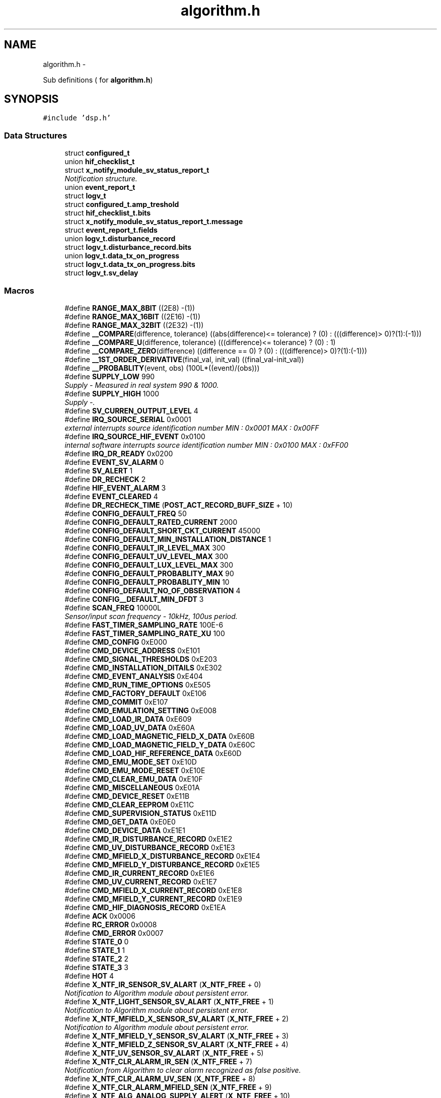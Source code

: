 .TH "algorithm.h" 3 "Wed Oct 29 2014" "Version V0.0" "AQ0X" \" -*- nroff -*-
.ad l
.nh
.SH NAME
algorithm.h \- 
.PP
Sub definitions ( for \fBalgorithm\&.h\fP)  

.SH SYNOPSIS
.br
.PP
\fC#include 'dsp\&.h'\fP
.br

.SS "Data Structures"

.in +1c
.ti -1c
.RI "struct \fBconfigured_t\fP"
.br
.ti -1c
.RI "union \fBhif_checklist_t\fP"
.br
.ti -1c
.RI "struct \fBx_notify_module_sv_status_report_t\fP"
.br
.RI "\fINotification structure\&. \fP"
.ti -1c
.RI "union \fBevent_report_t\fP"
.br
.ti -1c
.RI "struct \fBlogv_t\fP"
.br
.ti -1c
.RI "struct \fBconfigured_t\&.amp_treshold\fP"
.br
.ti -1c
.RI "struct \fBhif_checklist_t\&.bits\fP"
.br
.ti -1c
.RI "struct \fBx_notify_module_sv_status_report_t\&.message\fP"
.br
.ti -1c
.RI "struct \fBevent_report_t\&.fields\fP"
.br
.ti -1c
.RI "union \fBlogv_t\&.disturbance_record\fP"
.br
.ti -1c
.RI "struct \fBlogv_t\&.disturbance_record\&.bits\fP"
.br
.ti -1c
.RI "union \fBlogv_t\&.data_tx_on_progress\fP"
.br
.ti -1c
.RI "struct \fBlogv_t\&.data_tx_on_progress\&.bits\fP"
.br
.ti -1c
.RI "struct \fBlogv_t\&.sv_delay\fP"
.br
.in -1c
.SS "Macros"

.in +1c
.ti -1c
.RI "#define \fBRANGE_MAX_8BIT\fP   ((2E8)  -(1))"
.br
.ti -1c
.RI "#define \fBRANGE_MAX_16BIT\fP   ((2E16) -(1))"
.br
.ti -1c
.RI "#define \fBRANGE_MAX_32BIT\fP   ((2E32) -(1))"
.br
.ti -1c
.RI "#define \fB__COMPARE\fP(difference, tolerance)   ((abs(difference)<= tolerance) ? (0) : (((difference)> 0)?(1):(-1)))"
.br
.ti -1c
.RI "#define \fB__COMPARE_U\fP(difference, tolerance)   (((difference)<= tolerance) ? (0) : 1)"
.br
.ti -1c
.RI "#define \fB__COMPARE_ZERO\fP(difference)   ((difference == 0) ? (0) : (((difference)> 0)?(1):(-1)))"
.br
.ti -1c
.RI "#define \fB__1ST_ORDER_DERIVATIVE\fP(final_val, init_val)   ((final_val-init_val))"
.br
.ti -1c
.RI "#define \fB__PROBABLITY\fP(event, obs)   (100L*((event)/(obs)))"
.br
.ti -1c
.RI "#define \fBSUPPLY_LOW\fP   990"
.br
.RI "\fISupply - Measured in real system 990 & 1000\&. \fP"
.ti -1c
.RI "#define \fBSUPPLY_HIGH\fP   1000"
.br
.RI "\fISupply -\&. \fP"
.ti -1c
.RI "#define \fBSV_CURREN_OUTPUT_LEVEL\fP   4"
.br
.ti -1c
.RI "#define \fBIRQ_SOURCE_SERIAL\fP   0x0001"
.br
.RI "\fIexternal interrupts source identification number MIN : 0x0001 MAX : 0x00FF \fP"
.ti -1c
.RI "#define \fBIRQ_SOURCE_HIF_EVENT\fP   0x0100"
.br
.RI "\fIinternal software interrupts source identification number MIN : 0x0100 MAX : 0xFF00 \fP"
.ti -1c
.RI "#define \fBIRQ_DR_READY\fP   0x0200"
.br
.ti -1c
.RI "#define \fBEVENT_SV_ALARM\fP   0"
.br
.ti -1c
.RI "#define \fBSV_ALERT\fP   1"
.br
.ti -1c
.RI "#define \fBDR_RECHECK\fP   2"
.br
.ti -1c
.RI "#define \fBHIF_EVENT_ALARM\fP   3"
.br
.ti -1c
.RI "#define \fBEVENT_CLEARED\fP   4"
.br
.ti -1c
.RI "#define \fBDR_RECHECK_TIME\fP   (\fBPOST_ACT_RECORD_BUFF_SIZE\fP + 10)"
.br
.ti -1c
.RI "#define \fBCONFIG_DEFAULT_FREQ\fP   50"
.br
.ti -1c
.RI "#define \fBCONFIG_DEFAULT_RATED_CURRENT\fP   2000"
.br
.ti -1c
.RI "#define \fBCONFIG_DEFAULT_SHORT_CKT_CURRENT\fP   45000"
.br
.ti -1c
.RI "#define \fBCONFIG_DEFAULT_MIN_INSTALLATION_DISTANCE\fP   1"
.br
.ti -1c
.RI "#define \fBCONFIG_DEFAULT_IR_LEVEL_MAX\fP   300"
.br
.ti -1c
.RI "#define \fBCONFIG_DEFAULT_UV_LEVEL_MAX\fP   300"
.br
.ti -1c
.RI "#define \fBCONFIG_DEFAULT_LUX_LEVEL_MAX\fP   300"
.br
.ti -1c
.RI "#define \fBCONFIG_DEFAULT_PROBABLITY_MAX\fP   90"
.br
.ti -1c
.RI "#define \fBCONFIG_DEFAULT_PROBABLITY_MIN\fP   10"
.br
.ti -1c
.RI "#define \fBCONFIG_DEFAULT_NO_OF_OBSERVATION\fP   4"
.br
.ti -1c
.RI "#define \fBCONFIG__DEFAULT_MIN_DFDT\fP   3"
.br
.ti -1c
.RI "#define \fBSCAN_FREQ\fP   10000L"
.br
.RI "\fISensor/input scan frequency - 10kHz, 100us period\&. \fP"
.ti -1c
.RI "#define \fBFAST_TIMER_SAMPLING_RATE\fP   100E-6"
.br
.ti -1c
.RI "#define \fBFAST_TIMER_SAMPLING_RATE_XU\fP   100"
.br
.ti -1c
.RI "#define \fBCMD_CONFIG\fP   0xE000"
.br
.ti -1c
.RI "#define \fBCMD_DEVICE_ADDRESS\fP   0xE101"
.br
.ti -1c
.RI "#define \fBCMD_SIGNAL_THRESHOLDS\fP   0xE203"
.br
.ti -1c
.RI "#define \fBCMD_INSTALLATION_DITAILS\fP   0xE302"
.br
.ti -1c
.RI "#define \fBCMD_EVENT_ANALYSIS\fP   0xE404"
.br
.ti -1c
.RI "#define \fBCMD_RUN_TIME_OPTIONS\fP   0xE505"
.br
.ti -1c
.RI "#define \fBCMD_FACTORY_DEFAULT\fP   0xE106"
.br
.ti -1c
.RI "#define \fBCMD_COMMIT\fP   0xE107"
.br
.ti -1c
.RI "#define \fBCMD_EMULATION_SETTING\fP   0xE008"
.br
.ti -1c
.RI "#define \fBCMD_LOAD_IR_DATA\fP   0xE609"
.br
.ti -1c
.RI "#define \fBCMD_LOAD_UV_DATA\fP   0xE60A"
.br
.ti -1c
.RI "#define \fBCMD_LOAD_MAGNETIC_FIELD_X_DATA\fP   0xE60B"
.br
.ti -1c
.RI "#define \fBCMD_LOAD_MAGNETIC_FIELD_Y_DATA\fP   0xE60C"
.br
.ti -1c
.RI "#define \fBCMD_LOAD_HIF_REFERENCE_DATA\fP   0xE60D"
.br
.ti -1c
.RI "#define \fBCMD_EMU_MODE_SET\fP   0xE10D"
.br
.ti -1c
.RI "#define \fBCMD_EMU_MODE_RESET\fP   0xE10E"
.br
.ti -1c
.RI "#define \fBCMD_CLEAR_EMU_DATA\fP   0xE10F"
.br
.ti -1c
.RI "#define \fBCMD_MISCELLANEOUS\fP   0xE01A"
.br
.ti -1c
.RI "#define \fBCMD_DEVICE_RESET\fP   0xE11B"
.br
.ti -1c
.RI "#define \fBCMD_CLEAR_EEPROM\fP   0xE11C"
.br
.ti -1c
.RI "#define \fBCMD_SUPERVISION_STATUS\fP   0xE11D"
.br
.ti -1c
.RI "#define \fBCMD_GET_DATA\fP   0xE0E0"
.br
.ti -1c
.RI "#define \fBCMD_DEVICE_DATA\fP   0xE1E1"
.br
.ti -1c
.RI "#define \fBCMD_IR_DISTURBANCE_RECORD\fP   0xE1E2"
.br
.ti -1c
.RI "#define \fBCMD_UV_DISTURBANCE_RECORD\fP   0xE1E3"
.br
.ti -1c
.RI "#define \fBCMD_MFIELD_X_DISTURBANCE_RECORD\fP   0xE1E4"
.br
.ti -1c
.RI "#define \fBCMD_MFIELD_Y_DISTURBANCE_RECORD\fP   0xE1E5"
.br
.ti -1c
.RI "#define \fBCMD_IR_CURRENT_RECORD\fP   0xE1E6"
.br
.ti -1c
.RI "#define \fBCMD_UV_CURRENT_RECORD\fP   0xE1E7"
.br
.ti -1c
.RI "#define \fBCMD_MFIELD_X_CURRENT_RECORD\fP   0xE1E8"
.br
.ti -1c
.RI "#define \fBCMD_MFIELD_Y_CURRENT_RECORD\fP   0xE1E9"
.br
.ti -1c
.RI "#define \fBCMD_HIF_DIAGNOSIS_RECORD\fP   0xE1EA"
.br
.ti -1c
.RI "#define \fBACK\fP   0x0006"
.br
.ti -1c
.RI "#define \fBRC_ERROR\fP   0x0008"
.br
.ti -1c
.RI "#define \fBCMD_ERROR\fP   0x0007"
.br
.ti -1c
.RI "#define \fBSTATE_0\fP   0"
.br
.ti -1c
.RI "#define \fBSTATE_1\fP   1"
.br
.ti -1c
.RI "#define \fBSTATE_2\fP   2"
.br
.ti -1c
.RI "#define \fBSTATE_3\fP   3"
.br
.ti -1c
.RI "#define \fBHOT\fP   4"
.br
.ti -1c
.RI "#define \fBX_NTF_IR_SENSOR_SV_ALART\fP   (\fBX_NTF_FREE\fP + 0)"
.br
.RI "\fINotification to Algorithm module about persistent error\&. \fP"
.ti -1c
.RI "#define \fBX_NTF_LIGHT_SENSOR_SV_ALART\fP   (\fBX_NTF_FREE\fP + 1)"
.br
.RI "\fINotification to Algorithm module about persistent error\&. \fP"
.ti -1c
.RI "#define \fBX_NTF_MFIELD_X_SENSOR_SV_ALART\fP   (\fBX_NTF_FREE\fP + 2)"
.br
.RI "\fINotification to Algorithm module about persistent error\&. \fP"
.ti -1c
.RI "#define \fBX_NTF_MFIELD_Y_SENSOR_SV_ALART\fP   (\fBX_NTF_FREE\fP + 3)"
.br
.ti -1c
.RI "#define \fBX_NTF_MFIELD_Z_SENSOR_SV_ALART\fP   (\fBX_NTF_FREE\fP + 4)"
.br
.ti -1c
.RI "#define \fBX_NTF_UV_SENSOR_SV_ALART\fP   (\fBX_NTF_FREE\fP + 5)"
.br
.ti -1c
.RI "#define \fBX_NTF_CLR_ALARM_IR_SEN\fP   (\fBX_NTF_FREE\fP + 7)"
.br
.RI "\fINotification from Algorithm to clear alarm recognized as false positive\&. \fP"
.ti -1c
.RI "#define \fBX_NTF_CLR_ALARM_UV_SEN\fP   (\fBX_NTF_FREE\fP + 8)"
.br
.ti -1c
.RI "#define \fBX_NTF_CLR_ALARM_MFIELD_SEN\fP   (\fBX_NTF_FREE\fP + 9)"
.br
.ti -1c
.RI "#define \fBX_NTF_ALG_ANALOG_SUPPLY_ALERT\fP   (\fBX_NTF_FREE\fP + 10)"
.br
.in -1c
.SS "Functions"

.in +1c
.ti -1c
.RI "\fBUint16\fP \fBcrc16\fP (unsigned char *puchMsg, \fBUint16\fP usDataLen)"
.br
.RI "\fIStandard CRC16 routine\&. \fP"
.ti -1c
.RI "\fBFloat32\fP \fBalgorithm_get_mean\fP (\fBUint16\fP *vector, \fBUint16\fP SIZE)"
.br
.RI "\fIcalculates mean value \fP"
.ti -1c
.RI "void \fBmsg_to_mem\fP (void *dest, \fBUint8\fP *msg, \fBUint16\fP size, \fBUint8\fP base)"
.br
.RI "\fIcopy serially received data to given memory address \fP"
.ti -1c
.RI "void \fBalgorithm_message_arrived_ntf_isr\fP (\fBUint16\fP id)"
.br
.RI "\fICauses that system will send notification to the module as this cannot be done directly because the function is called from interrupt\&. \fP"
.ti -1c
.RI "void \fBalgorithm_taskx\fP (\fBx_event\fP *event)"
.br
.RI "\fIAlgorithm task function\&. \fP"
.ti -1c
.RI "void \fBalgorithm_notifyx\fP (\fBx_notify\fP *notify)"
.br
.RI "\fIAlgorithm module notification function\&. \fP"
.in -1c
.SS "Variables"

.in +1c
.ti -1c
.RI "\fBx_task_id\fP \fBalgorithm_id\fP"
.br
.RI "\fIALgorithm module handle\&. \fP"
.ti -1c
.RI "\fBlogv_t\fP \fBlogv\fP"
.br
.in -1c
.SH "Detailed Description"
.PP 
Sub definitions ( for \fBalgorithm\&.h\fP) 


.PP
Definition in file \fBalgorithm\&.h\fP\&.
.SH "Data Structure Documentation"
.PP 
.SH "struct configured_t"
.PP 
Definition at line 186 of file algorithm\&.h\&.
.PP
\fBData Fields:\fP
.RS 4
struct \fBconfigured_t\fP \fIamp_treshold\fP 
.br
.PP
\fBFloat32\fP \fIdfdt_treshold_impulse\fP 
.br
.PP
\fBFloat32\fP \fIdfdt_treshold_max\fP 
.br
.PP
\fBFloat32\fP \fIdfdt_treshold_min\fP 
.br
.PP
\fBBool\fP \fIelement_status_sv_en\fP 
.br
.PP
\fBhif_diagonesis_records_t\fP * \fIhif_diagonesis_records\fP 
.br
.PP
\fBUint16\fP \fImin_number_of_observation\fP 
.br
.PP
\fBFloat32\fP \fIprobablity_treshold_max\fP 
.br
.PP
\fBFloat32\fP \fIprobablity_treshold_min\fP 
.br
.PP
\fBUint16\fP \fIsys_freq\fP 
.br
.PP
\fBBool\fP \fIthreshold_adjust_manual\fP 
.br
.PP
.RE
.PP
.SH "union hif_checklist_t"
.PP 
Definition at line 209 of file algorithm\&.h\&.
.PP
\fBData Fields:\fP
.RS 4
\fBUint8\fP \fIall\fP 
.br
.PP
struct \fBhif_checklist_t\fP \fIbits\fP 
.br
.PP
.RE
.PP
.SH "struct x_notify_module_sv_status_report_t"
.PP 
Notification structure\&. 
.PP
Definition at line 221 of file algorithm\&.h\&.
.PP
\fBData Fields:\fP
.RS 4
struct \fBx_notify_module_sv_status_report_t\fP \fImessage\fP 
.br
.PP
\fBx_notify\fP \fInotify\fP 
.br
.PP
.RE
.PP
.SH "union event_report_t"
.PP 
Definition at line 234 of file algorithm\&.h\&.
.PP
\fBData Fields:\fP
.RS 4
\fBUint8\fP \fIall\fP 
.br
.PP
struct \fBevent_report_t\fP \fIfields\fP 
.br
.PP
.RE
.PP
.SH "struct logv_t"
.PP 
Definition at line 244 of file algorithm\&.h\&.
.PP
\fBData Fields:\fP
.RS 4
union \fBlogv_t\fP \fIdata_tx_on_progress\fP 
.br
.PP
union \fBlogv_t\fP \fIdisturbance_record\fP 
.br
.PP
\fBUint8\fP \fIevent_count\fP 
.br
.PP
struct \fBlogv_t\fP \fIsv_delay\fP 
.br
.PP
\fBUint32\fP \fItick\fP 
.br
.PP
\fBBool\fP \fItrip_active\fP 
.br
.PP
\fBBool\fP \fIwr\fP 
.br
.PP
.RE
.PP
.SH "struct configured_t\&.amp_treshold"
.PP 
Definition at line 193 of file algorithm\&.h\&.
.PP
\fBData Fields:\fP
.RS 4
\fBBool\fP \fIadjusted\fP 
.br
.PP
\fBUint16\fP \fImax\fP 
.br
.PP
\fBUint16\fP \fImin\fP 
.br
.PP
\fBUint16\fP \fIset_value\fP 
.br
.PP
.RE
.PP
.SH "struct hif_checklist_t\&.bits"
.PP 
Definition at line 211 of file algorithm\&.h\&.
.PP
\fBData Fields:\fP
.RS 4
\fBUint8\fP \fIcorrelation:1\fP 
.br
.PP
\fBUint8\fP \fIitoi:1\fP 
.br
.PP
\fBUint8\fP \fIptop:1\fP 
.br
.PP
.RE
.PP
.SH "struct x_notify_module_sv_status_report_t\&.message"
.PP 
Definition at line 225 of file algorithm\&.h\&.
.PP
\fBData Fields:\fP
.RS 4
\fBconfigured_t\fP \fIconfig\fP 
.br
.PP
\fBsv_error_flags_ut\fP \fIerror_flags\fP 
.br
.PP
.RE
.PP
.SH "struct event_report_t\&.fields"
.PP 
Definition at line 236 of file algorithm\&.h\&.
.PP
\fBData Fields:\fP
.RS 4
\fBUint8\fP \fIactive_signal:1\fP 
.br
.PP
\fBUint8\fP \fIhif_data_ready:1\fP 
.br
.PP
\fBUint8\fP \fIpost_act_data_ready:1\fP 
.br
.PP
\fBUint8\fP \fIstate:3\fP 
.br
.PP
.RE
.PP
.SH "union logv_t\&.disturbance_record"
.PP 
Definition at line 252 of file algorithm\&.h\&.
.PP
\fBData Fields:\fP
.RS 4
\fBUint8\fP \fIall\fP 
.br
.PP
\fBdisturbance_record\fP \fIbits\fP 
.br
.PP
.RE
.PP
.SH "struct logv_t\&.disturbance_record\&.bits"
.PP 
Definition at line 254 of file algorithm\&.h\&.
.PP
\fBData Fields:\fP
.RS 4
\fBUint8\fP \fIloaded:1\fP 
.br
.PP
\fBUint8\fP \fIready:1\fP 
.br
.PP
\fBUint8\fP \fIwr:1\fP 
.br
.PP
.RE
.PP
.SH "union logv_t\&.data_tx_on_progress"
.PP 
Definition at line 262 of file algorithm\&.h\&.
.PP
\fBData Fields:\fP
.RS 4
\fBUint8\fP \fIall\fP 
.br
.PP
\fBdata_tx_on_progress\fP \fIbits\fP 
.br
.PP
.RE
.PP
.SH "struct logv_t\&.data_tx_on_progress\&.bits"
.PP 
Definition at line 264 of file algorithm\&.h\&.
.PP
\fBData Fields:\fP
.RS 4
\fBUint8\fP \fIir:1\fP 
.br
.PP
\fBUint8\fP \fIir_l:1\fP 
.br
.PP
\fBUint8\fP \fImfield_x:1\fP 
.br
.PP
\fBUint8\fP \fImfield_x_l:1\fP 
.br
.PP
\fBUint8\fP \fImfield_y:1\fP 
.br
.PP
\fBUint8\fP \fImfield_y_l:1\fP 
.br
.PP
\fBUint8\fP \fIuv:1\fP 
.br
.PP
\fBUint8\fP \fIuv_l:1\fP 
.br
.PP
.RE
.PP
.SH "struct logv_t\&.sv_delay"
.PP 
Definition at line 277 of file algorithm\&.h\&.
.PP
\fBData Fields:\fP
.RS 4
\fBUint16\fP \fIcnt\fP 
.br
.PP
\fBBool\fP \fIset\fP 
.br
.PP
\fBUint16\fP \fItype\fP 
.br
.PP
.RE
.PP
.SH "Macro Definition Documentation"
.PP 
.SS "#define __1ST_ORDER_DERIVATIVE(final_val, init_val)   ((final_val-init_val))"

.PP
Definition at line 30 of file algorithm\&.h\&.
.PP
Referenced by ir_sen_get_status(), mfield_x_sen_get_status(), and uv_sen_get_status()\&.
.SS "#define __COMPARE(difference, tolerance)   ((abs(difference)<= tolerance) ? (0) : (((difference)> 0)?(1):(-1)))"

.PP
Definition at line 23 of file algorithm\&.h\&.
.PP
Referenced by mfield_x_compare()\&.
.SS "#define __COMPARE_U(difference, tolerance)   (((difference)<= tolerance) ? (0) : 1)"

.PP
Definition at line 25 of file algorithm\&.h\&.
.PP
Referenced by ir_sen_hif_check(), and uv_sen_hif_check()\&.
.SS "#define __COMPARE_ZERO(difference)   ((difference == 0) ? (0) : (((difference)> 0)?(1):(-1)))"

.PP
Definition at line 27 of file algorithm\&.h\&.
.PP
Referenced by ir_sen_get_status(), mfield_x_sen_get_status(), and uv_sen_get_status()\&.
.SS "#define __PROBABLITY(event, obs)   (100L*((event)/(obs)))"

.PP
Definition at line 33 of file algorithm\&.h\&.
.PP
Referenced by ir_sen_get_status(), mfield_x_sen_get_status(), and uv_sen_get_status()\&.
.SS "#define ACK   0x0006"

.PP
Definition at line 142 of file algorithm\&.h\&.
.SS "#define CMD_CLEAR_EEPROM   0xE11C"

.PP
Definition at line 125 of file algorithm\&.h\&.
.SS "#define CMD_CLEAR_EMU_DATA   0xE10F"

.PP
Definition at line 122 of file algorithm\&.h\&.
.SS "#define CMD_COMMIT   0xE107"

.PP
Definition at line 111 of file algorithm\&.h\&.
.SS "#define CMD_CONFIG   0xE000"

.PP
Definition at line 104 of file algorithm\&.h\&.
.SS "#define CMD_DEVICE_ADDRESS   0xE101"

.PP
Definition at line 105 of file algorithm\&.h\&.
.SS "#define CMD_DEVICE_DATA   0xE1E1"

.PP
Definition at line 129 of file algorithm\&.h\&.
.SS "#define CMD_DEVICE_RESET   0xE11B"

.PP
Definition at line 124 of file algorithm\&.h\&.
.SS "#define CMD_EMU_MODE_RESET   0xE10E"

.PP
Definition at line 121 of file algorithm\&.h\&.
.SS "#define CMD_EMU_MODE_SET   0xE10D"

.PP
Definition at line 120 of file algorithm\&.h\&.
.SS "#define CMD_EMULATION_SETTING   0xE008"

.PP
Definition at line 113 of file algorithm\&.h\&.
.SS "#define CMD_ERROR   0x0007"

.PP
Definition at line 144 of file algorithm\&.h\&.
.SS "#define CMD_EVENT_ANALYSIS   0xE404"

.PP
Definition at line 108 of file algorithm\&.h\&.
.SS "#define CMD_FACTORY_DEFAULT   0xE106"

.PP
Definition at line 110 of file algorithm\&.h\&.
.SS "#define CMD_GET_DATA   0xE0E0"

.PP
Definition at line 128 of file algorithm\&.h\&.
.SS "#define CMD_HIF_DIAGNOSIS_RECORD   0xE1EA"

.PP
Definition at line 138 of file algorithm\&.h\&.
.SS "#define CMD_INSTALLATION_DITAILS   0xE302"

.PP
Definition at line 107 of file algorithm\&.h\&.
.SS "#define CMD_IR_CURRENT_RECORD   0xE1E6"

.PP
Definition at line 134 of file algorithm\&.h\&.
.SS "#define CMD_IR_DISTURBANCE_RECORD   0xE1E2"

.PP
Definition at line 130 of file algorithm\&.h\&.
.SS "#define CMD_LOAD_HIF_REFERENCE_DATA   0xE60D"

.PP
Definition at line 118 of file algorithm\&.h\&.
.SS "#define CMD_LOAD_IR_DATA   0xE609"

.PP
Definition at line 114 of file algorithm\&.h\&.
.SS "#define CMD_LOAD_MAGNETIC_FIELD_X_DATA   0xE60B"

.PP
Definition at line 116 of file algorithm\&.h\&.
.SS "#define CMD_LOAD_MAGNETIC_FIELD_Y_DATA   0xE60C"

.PP
Definition at line 117 of file algorithm\&.h\&.
.SS "#define CMD_LOAD_UV_DATA   0xE60A"

.PP
Definition at line 115 of file algorithm\&.h\&.
.SS "#define CMD_MFIELD_X_CURRENT_RECORD   0xE1E8"

.PP
Definition at line 136 of file algorithm\&.h\&.
.SS "#define CMD_MFIELD_X_DISTURBANCE_RECORD   0xE1E4"

.PP
Definition at line 132 of file algorithm\&.h\&.
.SS "#define CMD_MFIELD_Y_CURRENT_RECORD   0xE1E9"

.PP
Definition at line 137 of file algorithm\&.h\&.
.SS "#define CMD_MFIELD_Y_DISTURBANCE_RECORD   0xE1E5"

.PP
Definition at line 133 of file algorithm\&.h\&.
.SS "#define CMD_MISCELLANEOUS   0xE01A"

.PP
Definition at line 123 of file algorithm\&.h\&.
.SS "#define CMD_RUN_TIME_OPTIONS   0xE505"

.PP
Definition at line 109 of file algorithm\&.h\&.
.SS "#define CMD_SIGNAL_THRESHOLDS   0xE203"

.PP
Definition at line 106 of file algorithm\&.h\&.
.SS "#define CMD_SUPERVISION_STATUS   0xE11D"

.PP
Definition at line 126 of file algorithm\&.h\&.
.SS "#define CMD_UV_CURRENT_RECORD   0xE1E7"

.PP
Definition at line 135 of file algorithm\&.h\&.
.SS "#define CMD_UV_DISTURBANCE_RECORD   0xE1E3"

.PP
Definition at line 131 of file algorithm\&.h\&.
.SS "#define CONFIG__DEFAULT_MIN_DFDT   3"

.PP
Definition at line 90 of file algorithm\&.h\&.
.SS "#define CONFIG_DEFAULT_FREQ   50"

.PP
Definition at line 78 of file algorithm\&.h\&.
.PP
Referenced by nov_set_default()\&.
.SS "#define CONFIG_DEFAULT_IR_LEVEL_MAX   300"

.PP
Definition at line 83 of file algorithm\&.h\&.
.PP
Referenced by nov_set_default()\&.
.SS "#define CONFIG_DEFAULT_LUX_LEVEL_MAX   300"

.PP
Definition at line 85 of file algorithm\&.h\&.
.PP
Referenced by nov_set_default()\&.
.SS "#define CONFIG_DEFAULT_MIN_INSTALLATION_DISTANCE   1"

.PP
Definition at line 81 of file algorithm\&.h\&.
.PP
Referenced by nov_set_default()\&.
.SS "#define CONFIG_DEFAULT_NO_OF_OBSERVATION   4"

.PP
Definition at line 88 of file algorithm\&.h\&.
.PP
Referenced by nov_set_default()\&.
.SS "#define CONFIG_DEFAULT_PROBABLITY_MAX   90"

.PP
Definition at line 86 of file algorithm\&.h\&.
.PP
Referenced by nov_set_default()\&.
.SS "#define CONFIG_DEFAULT_PROBABLITY_MIN   10"

.PP
Definition at line 87 of file algorithm\&.h\&.
.PP
Referenced by nov_set_default()\&.
.SS "#define CONFIG_DEFAULT_RATED_CURRENT   2000"

.PP
Definition at line 79 of file algorithm\&.h\&.
.PP
Referenced by nov_set_default()\&.
.SS "#define CONFIG_DEFAULT_SHORT_CKT_CURRENT   45000"

.PP
Definition at line 80 of file algorithm\&.h\&.
.PP
Referenced by nov_set_default()\&.
.SS "#define CONFIG_DEFAULT_UV_LEVEL_MAX   300"

.PP
Definition at line 84 of file algorithm\&.h\&.
.PP
Referenced by nov_set_default()\&.
.SS "#define DR_RECHECK   2"

.PP
Definition at line 71 of file algorithm\&.h\&.
.PP
Referenced by algorithm_wake()\&.
.SS "#define DR_RECHECK_TIME   (\fBPOST_ACT_RECORD_BUFF_SIZE\fP + 10)"

.PP
Definition at line 75 of file algorithm\&.h\&.
.PP
Referenced by algorithm_wake()\&.
.SS "#define EVENT_CLEARED   4"

.PP
Definition at line 73 of file algorithm\&.h\&.
.PP
Referenced by __attribute__(), and algorithm_wake()\&.
.SS "#define EVENT_SV_ALARM   0"

.PP
Definition at line 69 of file algorithm\&.h\&.
.PP
Referenced by __attribute__(), and algorithm_wake()\&.
.SS "#define FAST_TIMER_SAMPLING_RATE   100E-6"

.PP
Definition at line 98 of file algorithm\&.h\&.
.PP
Referenced by light_sen_get_status(), and nov_set_default()\&.
.SS "#define FAST_TIMER_SAMPLING_RATE_XU   100"

.PP
Definition at line 100 of file algorithm\&.h\&.
.SS "#define HIF_EVENT_ALARM   3"

.PP
Definition at line 72 of file algorithm\&.h\&.
.SS "#define HOT   4"

.PP
Definition at line 153 of file algorithm\&.h\&.
.PP
Referenced by __attribute__(), algorithm_wake(), ir_sen_get_status(), light_sen_get_status(), mfield_x_sen_get_status(), and uv_sen_get_status()\&.
.SS "#define IRQ_DR_READY   0x0200"

.PP
Definition at line 64 of file algorithm\&.h\&.
.PP
Referenced by algorithm_taskx(), and algorithm_wake()\&.
.SS "#define IRQ_SOURCE_HIF_EVENT   0x0100"

.PP
internal software interrupts source identification number MIN : 0x0100 MAX : 0xFF00 
.PP
Definition at line 63 of file algorithm\&.h\&.
.PP
Referenced by algorithm_taskx(), and algorithm_wake()\&.
.SS "#define IRQ_SOURCE_SERIAL   0x0001"

.PP
external interrupts source identification number MIN : 0x0001 MAX : 0x00FF 
.PP
Definition at line 58 of file algorithm\&.h\&.
.PP
Referenced by __attribute__(), and algorithm_taskx()\&.
.SS "#define RANGE_MAX_16BIT   ((2E16) -(1))"

.PP
Definition at line 14 of file algorithm\&.h\&.
.PP
Referenced by light_sen_get_status()\&.
.SS "#define RANGE_MAX_32BIT   ((2E32) -(1))"

.PP
Definition at line 15 of file algorithm\&.h\&.
.PP
Referenced by light_sen_mark_false_postives(), and mfield_z_sen_mark_false_postives()\&.
.SS "#define RANGE_MAX_8BIT   ((2E8)  -(1))"

.PP
Definition at line 13 of file algorithm\&.h\&.
.PP
Referenced by light_sen_mark_false_postives(), main(), and mfield_z_sen_mark_false_postives()\&.
.SS "#define RC_ERROR   0x0008"

.PP
Definition at line 143 of file algorithm\&.h\&.
.SS "#define SCAN_FREQ   10000L"

.PP
Sensor/input scan frequency - 10kHz, 100us period\&. 
.PP
Definition at line 96 of file algorithm\&.h\&.
.PP
Referenced by algorithm_sv_scan_timer_init(), ir_sen_notifyx(), mfield_x_sen_notifyx(), and uv_sen_notifyx()\&.
.SS "#define STATE_0   0"

.PP
Definition at line 149 of file algorithm\&.h\&.
.PP
Referenced by algorithm_wake(), ir_sen_get_status(), light_sen_get_status(), light_sen_notifyx(), mfield_x_sen_get_status(), mfield_x_sen_notifyx(), mfield_z_sen_notifyx(), and uv_sen_get_status()\&.
.SS "#define STATE_1   1"

.PP
Definition at line 150 of file algorithm\&.h\&.
.PP
Referenced by ir_sen_get_status(), light_sen_get_status(), mfield_x_sen_get_status(), and uv_sen_get_status()\&.
.SS "#define STATE_2   2"

.PP
Definition at line 151 of file algorithm\&.h\&.
.PP
Referenced by ir_sen_get_status(), light_sen_get_status(), mfield_x_sen_get_status(), and uv_sen_get_status()\&.
.SS "#define STATE_3   3"

.PP
Definition at line 152 of file algorithm\&.h\&.
.PP
Referenced by ir_sen_get_status(), mfield_x_sen_get_status(), and uv_sen_get_status()\&.
.SS "#define SUPPLY_HIGH   1000"

.PP
Supply -\&. 
.PP
Definition at line 46 of file algorithm\&.h\&.
.SS "#define SUPPLY_LOW   990"

.PP
Supply - Measured in real system 990 & 1000\&. 
.PP
Definition at line 43 of file algorithm\&.h\&.
.SS "#define SV_ALERT   1"

.PP
Definition at line 70 of file algorithm\&.h\&.
.SS "#define SV_CURREN_OUTPUT_LEVEL   4"

.PP
Definition at line 50 of file algorithm\&.h\&.
.PP
Referenced by main()\&.
.SS "#define X_NTF_ALG_ANALOG_SUPPLY_ALERT   (\fBX_NTF_FREE\fP + 10)"

.PP
Definition at line 181 of file algorithm\&.h\&.
.PP
Referenced by algorithm_notifyx()\&.
.SS "#define X_NTF_CLR_ALARM_IR_SEN   (\fBX_NTF_FREE\fP + 7)"

.PP
Notification from Algorithm to clear alarm recognized as false positive\&. 
.PP
Definition at line 171 of file algorithm\&.h\&.
.PP
Referenced by ir_sen_notifyx()\&.
.SS "#define X_NTF_CLR_ALARM_MFIELD_SEN   (\fBX_NTF_FREE\fP + 9)"

.PP
Definition at line 177 of file algorithm\&.h\&.
.PP
Referenced by mfield_x_sen_notifyx()\&.
.SS "#define X_NTF_CLR_ALARM_UV_SEN   (\fBX_NTF_FREE\fP + 8)"

.PP
Definition at line 174 of file algorithm\&.h\&.
.PP
Referenced by uv_sen_notifyx()\&.
.SS "#define X_NTF_IR_SENSOR_SV_ALART   (\fBX_NTF_FREE\fP + 0)"

.PP
Notification to Algorithm module about persistent error\&. 
.PP
Definition at line 156 of file algorithm\&.h\&.
.PP
Referenced by algorithm_notifyx()\&.
.SS "#define X_NTF_LIGHT_SENSOR_SV_ALART   (\fBX_NTF_FREE\fP + 1)"

.PP
Notification to Algorithm module about persistent error\&. 
.PP
Definition at line 159 of file algorithm\&.h\&.
.PP
Referenced by algorithm_notifyx()\&.
.SS "#define X_NTF_MFIELD_X_SENSOR_SV_ALART   (\fBX_NTF_FREE\fP + 2)"

.PP
Notification to Algorithm module about persistent error\&. 
.PP
Definition at line 162 of file algorithm\&.h\&.
.PP
Referenced by algorithm_notifyx()\&.
.SS "#define X_NTF_MFIELD_Y_SENSOR_SV_ALART   (\fBX_NTF_FREE\fP + 3)"

.PP
Definition at line 164 of file algorithm\&.h\&.
.PP
Referenced by algorithm_notifyx()\&.
.SS "#define X_NTF_MFIELD_Z_SENSOR_SV_ALART   (\fBX_NTF_FREE\fP + 4)"

.PP
Definition at line 166 of file algorithm\&.h\&.
.SS "#define X_NTF_UV_SENSOR_SV_ALART   (\fBX_NTF_FREE\fP + 5)"

.PP
Definition at line 168 of file algorithm\&.h\&.
.PP
Referenced by algorithm_notifyx()\&.
.SH "Function Documentation"
.PP 
.SS "\fBFloat32\fP algorithm_get_mean (\fBUint16\fP *vector, \fBUint16\fPSIZE)"

.PP
calculates mean value 
.PP
Definition at line 47 of file algorithm\&.c\&.
.PP
.nf
48 {
49     
50     
51     register int result asm("A");
52     result = __builtin_clr();
53     Int16 cc;
54 
55     for(cc = 0;cc<SIZE;cc++)
56         result = __builtin_add(result,*(vector+cc),0);
57  
58     cc = __builtin_sac(result,0);
59 
60 
61     
62     Float32 mean_val = (Float32)cc/(Float32)SIZE ;
63     
64 
65     return  (mean_val);
66 
67 }
.fi
.SS "void algorithm_message_arrived_ntf_isr (\fBUint16\fPid)"

.PP
Causes that system will send notification to the module as this cannot be done directly because the function is called from interrupt\&. 
.PP
Definition at line 2104 of file algorithm\&.c\&.
.PP
References algorithm_id, algorithm_data_t::irq_src, and x_task_send_irq_sync()\&.
.PP
Referenced by __attribute__(), and algorithm_wake()\&.
.PP
.nf
2105 {
2106     if(id==0)
2107         return;
2108     if((0x00FF&id)!=0)
2109     algorithm_data\&.irq_src\&.fields\&.external = (0x00FF&id);
2110     else if(((0xFF00&id)>>8)!=0)
2111     algorithm_data\&.irq_src\&.fields\&.internal = ((0xFF00&id)>>8);
2112     x_task_send_irq_sync(algorithm_id);
2113 }
.fi
.SS "void algorithm_notifyx (\fBx_notify\fP *notify)"

.PP
Algorithm module notification function\&. 
.PP
\fBParameters:\fP
.RS 4
\fInotify\fP - system distributed notification
.RE
.PP
Services initialization notifications\&. Collects notifications from all other modules and internal OS timers (data is copied to internal data structures)\&. Such operation triggers sending wake event to main task to process notification data\&. 
.PP
Definition at line 2006 of file algorithm\&.c\&.
.PP
References algorithm_wake(), ASSERT, data_non_volatile, x_notify::message, x_notify_module_sv_status_report_t::message, algorithm_data_t::wake_event, X_NTF_ALG_ANALOG_SUPPLY_ALERT, X_NTF_INIT, X_NTF_IR_SENSOR_SV_ALART, X_NTF_LIGHT_SENSOR_SV_ALART, X_NTF_MFIELD_X_SENSOR_SV_ALART, X_NTF_MFIELD_Y_SENSOR_SV_ALART, X_NTF_SUPERVISION_TIMER, X_NTF_UV_SENSOR_SV_ALART, and x_send_event()\&.
.PP
Referenced by main()\&.
.PP
.nf
2007 {
2008 
2009     switch(notify->message)
2010     {
2011         // System standrd messages 
2012 
2013         case X_NTF_INIT:
2014         {
2015             // Module intialization    
2016             algorithm_init();            
2017         }break;
2018 
2019 
2020         case X_NTF_SUPERVISION_TIMER:
2021         {
2022            x_send_event(&algorithm_data\&.wake_event);
2023         }break;
2024 
2025         case  X_NTF_ALG_ANALOG_SUPPLY_ALERT:            
2026         {
2027             data_non_volatile\&.device_data\&.sv_record\&.system_error_flags\&.bits\&.power_supply = 1;
2028             algorithm_wake(0);
2029         }break;
2030 
2031 #if(DEVICE == AQ0X_V1)
2032          case  X_NTF_LIGHT_SENSOR_SV_ALART:
2033         {
2034             // supervission report indicating persistent error or when change is made on configured data
2035             x_notify_module_sv_status_report_t *alarm = (x_notify_module_sv_status_report_t *)notify;
2036             data_non_volatile\&.device_data\&.sv_record\&.error_flags\&.light = alarm->message\&.error_flags;
2037              x_send_event(&algorithm_data\&.wake_event);
2038         }break;
2039 
2040 #endif
2041          case  X_NTF_IR_SENSOR_SV_ALART:
2042         {
2043             // supervission report indicating persistent error or when change is made on configured data
2044             x_notify_module_sv_status_report_t *alarm = (x_notify_module_sv_status_report_t *)notify;
2045             data_non_volatile\&.device_data\&.sv_record\&.error_flags\&.ir = alarm->message\&.error_flags;
2046 
2047             if(alarm->message\&.config\&.amp_treshold\&.adjusted == 1)
2048                 data_non_volatile\&.device_data\&.installation\&.thresholds\&.ir_level_max
2049                  = alarm->message\&.config\&.amp_treshold\&.set_value;
2050 
2051         }break;
2052 
2053          case  X_NTF_UV_SENSOR_SV_ALART:
2054         {
2055             // supervission report indicating persistent error or when change is made on configured data
2056             x_notify_module_sv_status_report_t * alarm = (x_notify_module_sv_status_report_t *)notify;
2057             data_non_volatile\&.device_data\&.sv_record\&.error_flags\&.uv = alarm->message\&.error_flags;
2058 
2059              if(alarm->message\&.config\&.amp_treshold\&.adjusted == 1)
2060                 data_non_volatile\&.device_data\&.installation\&.thresholds\&.uv_level_max
2061                  =alarm->message\&.config\&.amp_treshold\&.set_value;
2062 
2063         }break;
2064 
2065         case  X_NTF_MFIELD_X_SENSOR_SV_ALART:
2066         {
2067             // supervission report indicating persistent error
2068             x_notify_module_sv_status_report_t * alarm = (x_notify_module_sv_status_report_t *)notify;
2069             data_non_volatile\&.device_data\&.sv_record\&.error_flags\&.mfield_x = alarm->message\&.error_flags;
2070       
2071         }break;
2072 
2073 #ifdef MFIELD_Y
2074         case  X_NTF_MFIELD_Y_SENSOR_SV_ALART:
2075         {        
2076             // supervission report indicating persistent error
2077             x_notify_module_sv_status_report_t * alarm = (x_notify_module_sv_status_report_t *)notify;
2078             data_non_volatile\&.device_data\&.sv_record\&.error_flags\&.mfield_y = alarm->message\&.error_flags;
2079             
2080         }break;
2081 #endif
2082 
2083         default:
2084         {
2085 
2086             ASSERT(0);
2087         }
2088         
2089     }
2090 }
.fi
.SS "void algorithm_taskx (\fBx_event\fP *event)"

.PP
Algorithm task function\&. Processes incoming events\&. more than 80% correlation is considered as strong similarity 
.PP
Definition at line 1905 of file algorithm\&.c\&.
.PP
References ASSERT, algorithm_data_t::clear_alarm_ir, algorithm_data_t::clear_alarm_mfield_x, algorithm_data_t::clear_alarm_uv, data_non_volatile, algorithm_data_t::diagnosis, logv_t::disturbance_record, FP_TOLERANCE, IRQ_DR_READY, IRQ_SOURCE_HIF_EVENT, IRQ_SOURCE_SERIAL, algorithm_data_t::irq_src, x_event::message, nov_store(), srv_wdg_kick, algorithm_data_t::supervision_timer, SV_TIMER_PERIOD, TRUE, x_delete_timer(), X_MS2TICK, X_MSG_CONFIGURE_EVENT, X_MSG_IRQ_SYNC, X_MSG_WAKE_EVENT, x_schedule_timer(), and x_send_notify()\&.
.PP
Referenced by main()\&.
.PP
.nf
1906 {
1907     switch(event->message)
1908     {
1909 
1910 
1911         case X_MSG_IRQ_SYNC:
1912         {
1913              srv_wdg_kick();
1914             if(algorithm_data\&.irq_src\&.fields\&.external != 0){
1915                     if(algorithm_data\&.irq_src\&.all == IRQ_SOURCE_SERIAL)
1916                     algorithm_cmd_handler();
1917 
1918                   algorithm_data\&.irq_src\&.fields\&.external = 0;
1919             }
1920 
1921 
1922 
1923             if(algorithm_data\&.irq_src\&.fields\&.internal != 0){
1924                     if(algorithm_data\&.irq_src\&.all == IRQ_SOURCE_HIF_EVENT){
1925                         Float32 result = algorithm_liner_correlation(&data_non_volatile\&.disturbance_record\&.hif_diagonesis_records,MAX_EVENT_OBSERVATION_LENGTH);
1926                        //if(algorithm_liner_correlation(&data_non_volatile\&.disturbance_record\&.hif_diagonesis_records,MAX_EVENT_OBSERVATION_LENGTH) > 80){
1927                          if(result >= 80){
1929                             algorithm_data\&.diagnosis\&.hif\&.flags\&.result = 1;
1930                             algorithm_data\&.diagnosis\&.hif\&.flags\&.ready  = 1;
1931                          }else{
1932                             algorithm_data\&.diagnosis\&.hif\&.flags\&.result = 0;
1933                             algorithm_data\&.diagnosis\&.hif\&.flags\&.ready  = 1;
1934                             memset(&data_non_volatile\&.disturbance_record\&.hif_diagonesis_records,0,sizeof(data_non_volatile\&.disturbance_record\&.hif_diagonesis_records));
1935                          }
1936                     }
1937                     else
1938                     if(algorithm_data\&.irq_src\&.all == IRQ_DR_READY)
1939                     {
1940                         
1941                         nov_store();
1942                         logv\&.disturbance_record\&.bits\&.ready = 1;
1943                     }
1944 
1945                     algorithm_data\&.irq_src\&.fields\&.internal = 0;
1946          }
1947         }break;
1948 
1949 
1950 
1951         case X_MSG_WAKE_EVENT:
1952         {
1953               if(algorithm_data\&.diagnosis\&.false_alarm\&.ir\&.cnt++ > FP_TOLERANCE)
1954               x_send_notify(&algorithm_data\&.clear_alarm_ir);
1955 
1956               if(algorithm_data\&.diagnosis\&.false_alarm\&.uv\&.cnt++ > FP_TOLERANCE)
1957               x_send_notify(&algorithm_data\&.clear_alarm_uv);
1958 
1959               if(algorithm_data\&.diagnosis\&.false_alarm\&.mfield_x\&.cnt++ > FP_TOLERANCE)
1960               x_send_notify(&algorithm_data\&.clear_alarm_mfield_x);
1961 
1962 
1963 
1964 
1965         }break;
1966 
1967 
1968         case X_MSG_CONFIGURE_EVENT:
1969         {
1970             algorithm_configure();
1971             data_non_volatile\&.device_data\&.installation\&.is_valid = TRUE;
1972 
1973 #if(0)
1974           x_delete_timer(&algorithm_data\&.supervision_timer);
1975           x_schedule_timer(&algorithm_data\&.supervision_timer,X_MS2TICK(SV_TIMER_PERIOD));
1976 #endif
1977         }break;
1978     
1979         default:
1980         {
1981             ASSERT(0);
1982         }break;
1983     
1984     };
1985 
1986 }
.fi
.SS "\fBUint16\fP crc16 (unsigned char *puchMsg, \fBUint16\fPusDataLen)"

.PP
Standard CRC16 routine\&. 
.PP
\fBParameters:\fP
.RS 4
\fIpuchMsg\fP character stream 
.br
\fIusDataLen\fP stream length
.RE
.PP
\fBReturn values:\fP
.RS 4
\fICRC16\fP value of given stream 
.RE
.PP

.PP
Definition at line 84 of file srv_nov\&.c\&.
.PP
Referenced by nov_init(), serial_get_command(), and serial_send_response()\&.
.PP
.nf
85 {
86     Uint8 crc_hi = 0xFF ;        /* high byte of CRC initialized */
87     Uint8 crc_lo = 0xFF ;        /* low byte of CRC initialized */
88     int table_index ;            /* index into CRC lookup table */
89     
90     while (usDataLen--)
91     {
92         table_index = crc_hi ^ *puchMsg++ ;            /* calculate the CRC */
93         crc_hi = crc_lo ^ table_crc_hi[table_index] ;
94         crc_lo = table_crc_lo[table_index] ;
95     }
96     return (crc_hi << 8 | crc_lo) ;
97 }
.fi
.SS "void msg_to_mem (void *dest, \fBUint8\fP *msg, \fBUint16\fPsize, \fBUint8\fPbase)"

.PP
copy serially received data to given memory address 
.PP
Definition at line 950 of file algorithm\&.c\&.
.PP
References serial_make16(), and serial_make8()\&.
.PP
.nf
950                                                              {
951 
952  
953         Uint16 cc   = 0;
954         Uint16 var  = 0;
955         if(base == 8){
956         Uint8* dst8 = (Uint8*)dest;
957         for (var = 0; var < size; ++var) {         
958             *(dst8+var)= serial_make8(msg,cc);
959             cc +=2;
960         }
961         }
962         else if(base == 16){
963         Uint16* dst8 = (Uint16*)dest;    
964             
965         for (var = 0; var < size; ++var) {         
966             *(dst8+var)= serial_make16(msg,cc);
967             cc +=4;
968         }
969         }
970 
971 }
.fi
.SH "Variable Documentation"
.PP 
.SS "\fBx_task_id\fP algorithm_id"

.PP
ALgorithm module handle\&. 
.PP
Definition at line 34 of file algorithm\&.c\&.
.PP
Referenced by algorithm_message_arrived_ntf_isr(), and main()\&.
.SS "\fBlogv_t\fP logv"

.PP
Definition at line 36 of file algorithm\&.c\&.
.PP
Referenced by __attribute__(), ir_sen_get_status(), light_sen_get_status(), mfield_x_sen_get_status(), and uv_sen_get_status()\&.
.SH "Author"
.PP 
Generated automatically by Doxygen for AQ0X from the source code\&.
